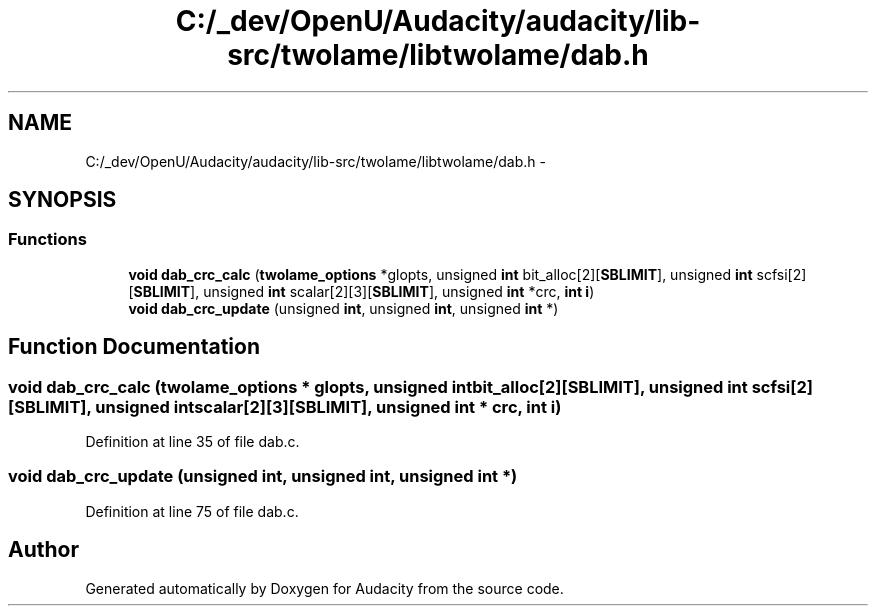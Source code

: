 .TH "C:/_dev/OpenU/Audacity/audacity/lib-src/twolame/libtwolame/dab.h" 3 "Thu Apr 28 2016" "Audacity" \" -*- nroff -*-
.ad l
.nh
.SH NAME
C:/_dev/OpenU/Audacity/audacity/lib-src/twolame/libtwolame/dab.h \- 
.SH SYNOPSIS
.br
.PP
.SS "Functions"

.in +1c
.ti -1c
.RI "\fBvoid\fP \fBdab_crc_calc\fP (\fBtwolame_options\fP *glopts, unsigned \fBint\fP bit_alloc[2][\fBSBLIMIT\fP], unsigned \fBint\fP scfsi[2][\fBSBLIMIT\fP], unsigned \fBint\fP scalar[2][3][\fBSBLIMIT\fP], unsigned \fBint\fP *crc, \fBint\fP \fBi\fP)"
.br
.ti -1c
.RI "\fBvoid\fP \fBdab_crc_update\fP (unsigned \fBint\fP, unsigned \fBint\fP, unsigned \fBint\fP *)"
.br
.in -1c
.SH "Function Documentation"
.PP 
.SS "\fBvoid\fP dab_crc_calc (\fBtwolame_options\fP * glopts, unsigned \fBint\fP bit_alloc[2][SBLIMIT], unsigned \fBint\fP scfsi[2][SBLIMIT], unsigned \fBint\fP scalar[2][3][SBLIMIT], unsigned \fBint\fP * crc, \fBint\fP i)"

.PP
Definition at line 35 of file dab\&.c\&.
.SS "\fBvoid\fP dab_crc_update (unsigned int, unsigned int, unsigned \fBint\fP *)"

.PP
Definition at line 75 of file dab\&.c\&.
.SH "Author"
.PP 
Generated automatically by Doxygen for Audacity from the source code\&.
